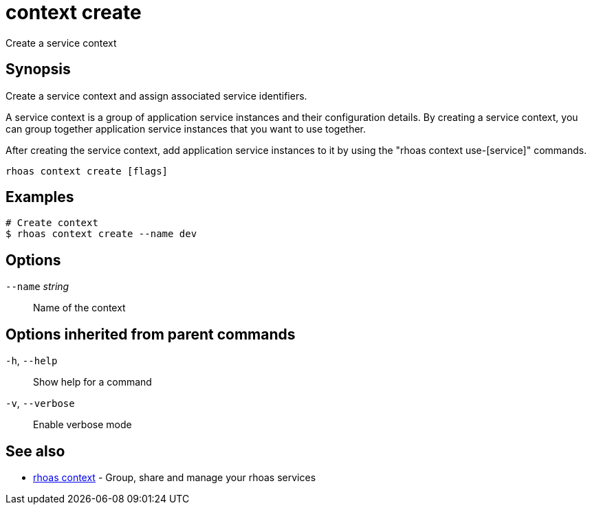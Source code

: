 ifdef::env-github,env-browser[:context: cmd]
[id='ref-context-create_{context}']
= context create

[role="_abstract"]
Create a service context

[discrete]
== Synopsis

Create a service context and assign associated service identifiers.

A service context is a group of application service instances and their configuration details. By creating a service context, you can group together application service instances that you want to use together.

After creating the service context, add application service instances to it by using the "rhoas context use-[service]" commands.


....
rhoas context create [flags]
....

[discrete]
== Examples

....
# Create context
$ rhoas context create --name dev

....

[discrete]
== Options

      `--name` _string_::   Name of the context

[discrete]
== Options inherited from parent commands

  `-h`, `--help`::      Show help for a command
  `-v`, `--verbose`::   Enable verbose mode

[discrete]
== See also


 
* link:{path}#ref-rhoas-context_{context}[rhoas context]	 - Group, share and manage your rhoas services

